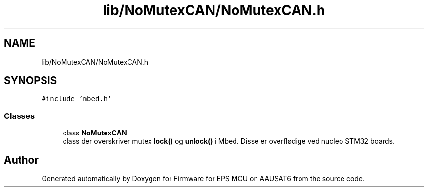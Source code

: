 .TH "lib/NoMutexCAN/NoMutexCAN.h" 3 "Tue May 17 2022" "Firmware for EPS MCU on AAUSAT6" \" -*- nroff -*-
.ad l
.nh
.SH NAME
lib/NoMutexCAN/NoMutexCAN.h
.SH SYNOPSIS
.br
.PP
\fC#include 'mbed\&.h'\fP
.br

.SS "Classes"

.in +1c
.ti -1c
.RI "class \fBNoMutexCAN\fP"
.br
.RI "class der overskriver mutex \fBlock()\fP og \fBunlock()\fP i Mbed\&. Disse er overflødige ved nucleo STM32 boards\&. "
.in -1c
.SH "Author"
.PP 
Generated automatically by Doxygen for Firmware for EPS MCU on AAUSAT6 from the source code\&.
